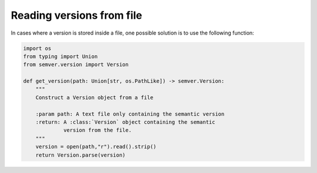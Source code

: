 .. _sec_reading_versions_from_file:

Reading versions from file
==========================

In cases where a version is stored inside a file, one possible solution
is to use the following function:

.. code-block:: python

    import os
    from typing import Union
    from semver.version import Version

    def get_version(path: Union[str, os.PathLike]) -> semver.Version:
        """
        Construct a Version object from a file
        
        :param path: A text file only containing the semantic version
        :return: A :class:`Version` object containing the semantic
                 version from the file.
        """
        version = open(path,"r").read().strip()
        return Version.parse(version)
